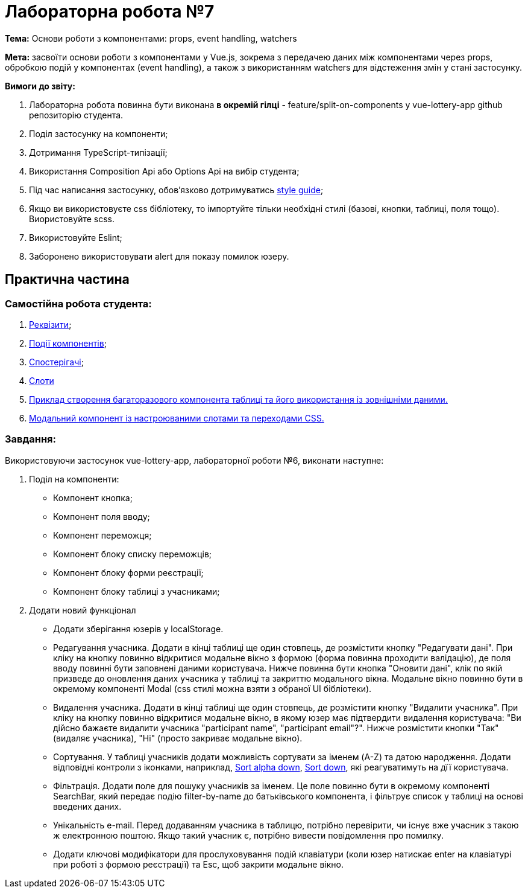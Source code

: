 = Лабораторна робота №7

*Тема:* Основи роботи з компонентами: props, event handling, watchers

*Мета:* засвоїти основи роботи з компонентами у Vue.js, зокрема з передачею даних між компонентами через props, обробкою подій у компонентах (event handling), а також з використанням watchers для відстеження змін у стані застосунку.

*Вимоги до звіту:*

. Лабораторна робота повинна бути виконана *в окремій гілці* - feature/split-on-components у vue-lottery-app github репозиторію студента.
. Поділ застосунку на компоненти;
. Дотримання TypeScript-типізації;
. Використання Composition Api або Options Api на вибір студента;
. Під час написання застосунку, обов'язково дотримуватись https://ua.vuejs.org/style-guide/[style guide];
. Якщо ви використовуєте css бібліотеку, то імпортуйте тільки необхідні стилі (базові, кнопки, таблиці, поля тощо).
Виористовуйте scss.
. Використовуйте Eslint;
. Заборонено використовувати alert для показу помилок юзеру.

== Практична частина

=== Самостійна робота студента:

. https://ua.vuejs.org/guide/components/props.html[Реквізити];
. https://ua.vuejs.org/guide/components/events.html[Події компонентів];
. https://ua.vuejs.org/guide/essentials/watchers.html[Спостерігачі];
. https://ua.vuejs.org/guide/components/slots.html[Слоти]
. https://ua.vuejs.org/examples/#grid[Приклад створення багаторазового компонента таблиці та його використання із зовнішніми даними.]
. https://ua.vuejs.org/examples/#modal[Модальний компонент із настроюваними слотами та переходами CSS.]

=== Завдання:

Використовуючи застосунок vue-lottery-app, лабораторної роботи №6, виконати наступне:

. Поділ на компоненти:
** Компонент кнопка;
** Компонент поля вводу;
** Компонент переможця;
** Компонент блоку списку переможців;
** Компонент блоку форми реєстрації;
** Компонент блоку таблиці з учасниками;

. Додати новий функціонал
** Додати зберігання юзерів у localStorage.
** Редагування учасника.
Додати в кінці таблиці ще один стовпець, де розмістити кнопку "Редагувати дані".
При кліку на кнопку повинно відкритися модальне вікно з формою (форма повинна проходити валідацію), де поля вводу повинні бути заповнені даними користувача.
Нижче повинна бути кнопка "Оновити дані", клік по якій призведе до оновлення даних учасника у таблиці та закриттю модального вікна.
Модальне вікно повинно бути в окремому компоненті Modal (css стилі можна взяти з обраної UI бібліотеки).
** Видалення учасника.
Додати в кінці таблиці ще один стовпець, де розмістити кнопку "Видалити учасника".
При кліку на кнопку повинно відкритися модальне вікно, в якому юзер має підтвердити видалення користувача: "Ви дійсно бажаєте видалити учасника "participant name", "participant email"?".
Нижче розмістити кнопки "Так" (видаляє учасника), "Ні" (просто закриває модальне вікно).
** Сортування.
У таблиці учасників додати можливість сортувати за іменем (A-Z) та датою народження.
Додати відповідні контроли з іконками, наприклад, https://icons.getbootstrap.com/icons/sort-alpha-down/[Sort alpha down], https://icons.getbootstrap.com/icons/sort-down/[Sort down], які реагуватимуть на дїї користувача.
** Фільтрація.
Додати поле для пошуку учасників за іменем.
Це поле повинно бути в окремому компоненті SearchBar, який передає подію filter-by-name до батьківського компонента, і фільтрує список у таблиці на основі введених даних.
** Унікальність e-mail.
Перед додаванням учасника в таблицю, потрібно перевірити, чи існує вже учасник з такою ж електронною поштою.
Якщо такий учасник є, потрібно вивести повідомлення про помилку.
** Додати ключові модифікатори для прослуховування подій клавіатури (коли юзер натискає enter на клавіатурі при роботі з формою реєстрації) та Esc, щоб закрити модальне вікно.

